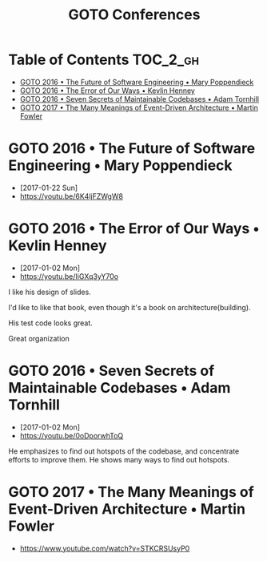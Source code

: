 #+TITLE: GOTO Conferences

* Table of Contents :TOC_2_gh:
 - [[#goto-2016--the-future-of-software-engineering--mary-poppendieck][GOTO 2016 • The Future of Software Engineering • Mary Poppendieck]]
 - [[#goto-2016--the-error-of-our-ways--kevlin-henney][GOTO 2016 • The Error of Our Ways • Kevlin Henney]]
 - [[#goto-2016--seven-secrets-of-maintainable-codebases--adam-tornhill][GOTO 2016 • Seven Secrets of Maintainable Codebases • Adam Tornhill]]
 - [[#goto-2017--the-many-meanings-of-event-driven-architecture--martin-fowler][GOTO 2017 • The Many Meanings of Event-Driven Architecture • Martin Fowler]]

* GOTO 2016 • The Future of Software Engineering • Mary Poppendieck
- [2017-01-22 Sun]
- https://youtu.be/6K4ljFZWgW8

[[file:img/screenshot_2017-01-22_09-53-26.png]]
* GOTO 2016 • The Error of Our Ways • Kevlin Henney
- [2017-01-02 Mon]
- https://youtu.be/IiGXq3yY70o

[[file:img/screenshot_2017-01-02_22-12-15.png]]

[[file:img/screenshot_2017-01-02_22-21-14.png]]

I like his design of slides.

[[file:img/screenshot_2017-01-02_22-22-14.png]]

I'd like to like that book, even though it's a book on architecture(building).

[[file:img/screenshot_2017-01-02_22-25-53.png]]

His test code looks great.

[[file:img/screenshot_2017-01-02_22-26-22.png]]

Great organization

* GOTO 2016 • Seven Secrets of Maintainable Codebases • Adam Tornhill
- [2017-01-02 Mon]
- https://youtu.be/0oDporwhToQ

He emphasizes to find out hotspots of the codebase, and concentrate efforts to improve them.
He shows many ways to find out hotspots.

[[file:img/screenshot_2017-01-02_09-27-53.png]]

[[file:img/screenshot_2017-01-02_09-30-27.png]]

[[file:img/screenshot_2017-01-02_22-11-52.png]]

* GOTO 2017 • The Many Meanings of Event-Driven Architecture • Martin Fowler
- https://www.youtube.com/watch?v=STKCRSUsyP0
